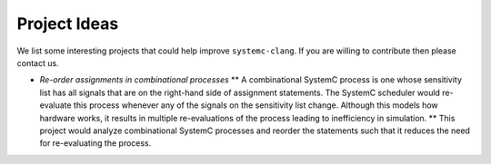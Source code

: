 Project Ideas
##############

We list some interesting projects that could help improve ``systemc-clang``.  If you are willing to contribute then please contact us. 

* *Re-order assignments in combinational processes*
  ** A combinational SystemC process is one whose sensitivity list has all signals that are on the right-hand side of assignment statements. The SystemC scheduler would re-evaluate this process whenever any of the signals on the sensitivity list change. Although this models how hardware works, it results in multiple re-evaluations of the process leading to inefficiency in simulation. 
  ** This project would analyze combinational SystemC processes and reorder the statements such that it reduces the need for re-evaluating the process. 
